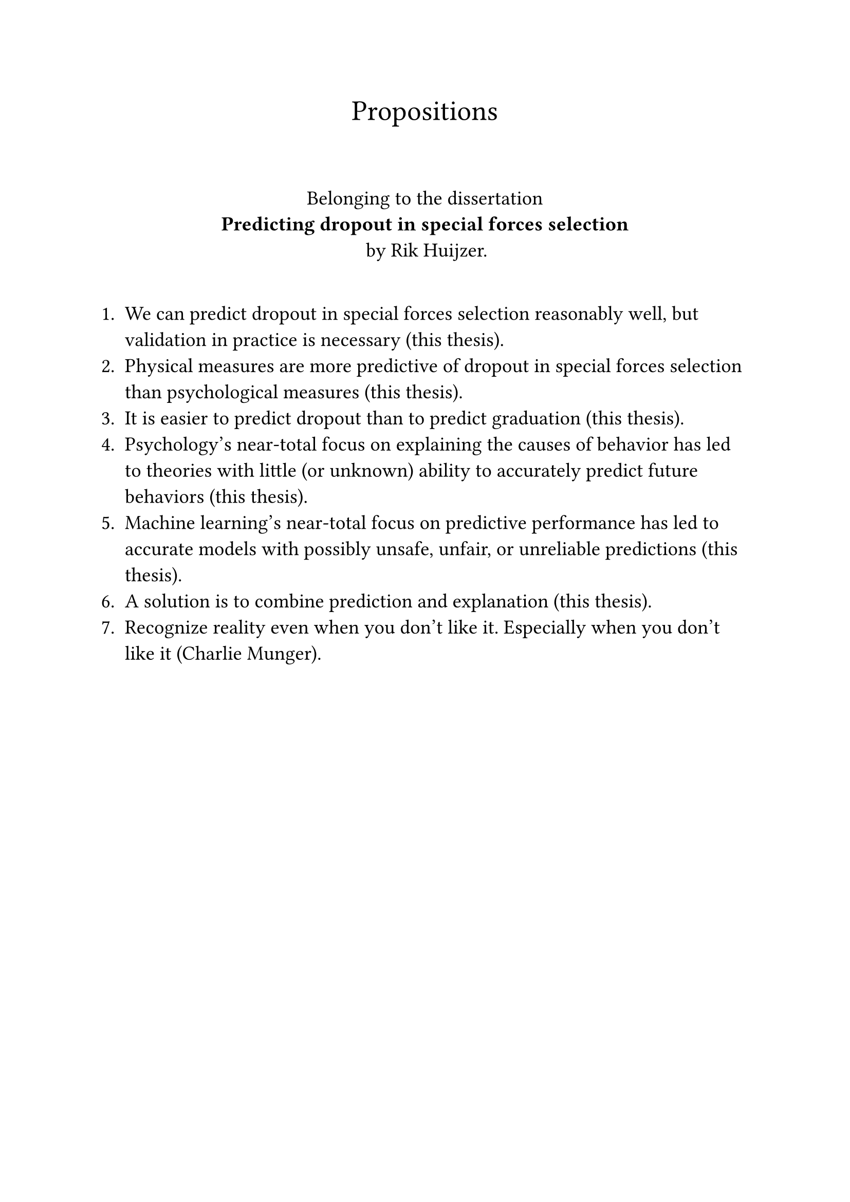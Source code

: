 #let font = "EB Garamond"
// Use to test whether font is used.
// Fallback true needed for Gronnerod in some fonts.
#let fallback = true
#set text(font: font, fallback: fallback, size: 14pt)

#align(center)[
  #set text(size: 20pt)
  Propositions
]
\
#align(center)[
  Belonging to the dissertation \
  *Predicting dropout in special forces selection* \
  by Rik Huijzer.
]
\
+ We can predict dropout in special forces selection reasonably well, but validation in practice is necessary (this thesis).
+ Physical measures are more predictive of dropout in special forces selection than psychological measures (this thesis).
+ It is easier to predict dropout than to predict graduation (this thesis).
+ Psychology's near-total focus on explaining the causes of behavior has led to theories with little (or unknown) ability to accurately predict future behaviors (this thesis).
+ Machine learning's near-total focus on predictive performance has led to accurate models with possibly unsafe, unfair, or unreliable predictions (this thesis).
+ A solution is to combine prediction and explanation (this thesis).
+ Recognize reality even when you don't like it. Especially when you don't like it (Charlie Munger).
